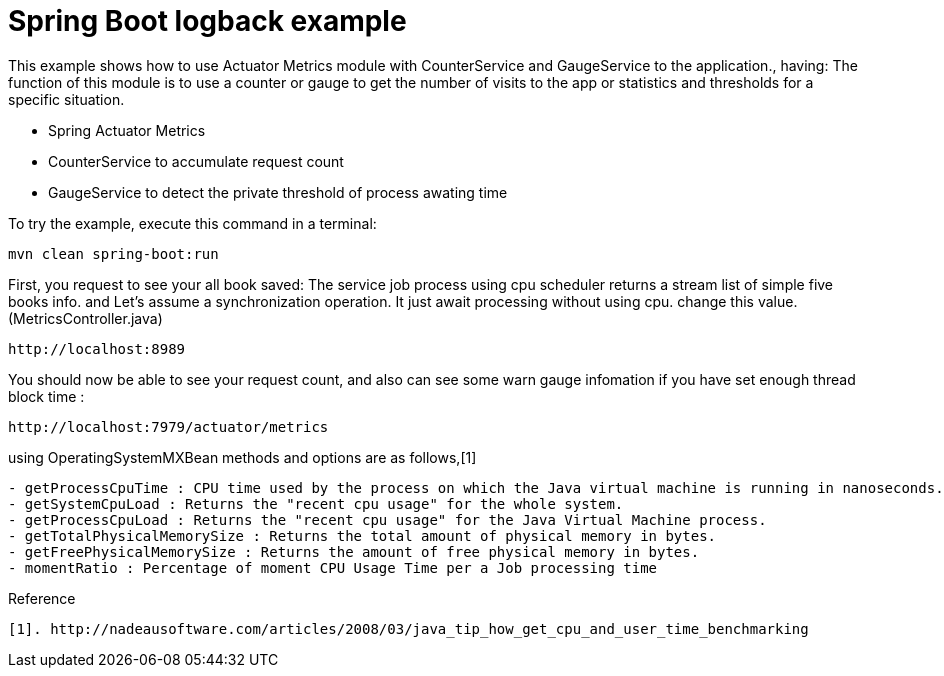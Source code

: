 # Spring Boot logback example

This example shows how to use Actuator Metrics module with CounterService and GaugeService to the application., having:
The function of this module is to use a counter or gauge to get the number of visits to the app or statistics and thresholds for a specific situation.

- Spring Actuator Metrics
- CounterService to accumulate request count
- GaugeService to detect the private threshold of process awating time
 
 
To try the example, execute this command in a terminal:
[source,shell]
----
mvn clean spring-boot:run
----

First, you request to see your all book saved:
The service job process using cpu scheduler returns a stream list of simple five books info. 
and Let's assume a synchronization operation. It just await processing without using cpu. change this value.(MetricsController.java)

----
http://localhost:8989
----

You should now be able to see your request count, and also can see some warn gauge infomation if you have set enough thread block time :
[source,shell]
----
http://localhost:7979/actuator/metrics
----

using OperatingSystemMXBean methods and options are as follows,[1]
----
- getProcessCpuTime : CPU time used by the process on which the Java virtual machine is running in nanoseconds. 
- getSystemCpuLoad : Returns the "recent cpu usage" for the whole system.
- getProcessCpuLoad : Returns the "recent cpu usage" for the Java Virtual Machine process. 
- getTotalPhysicalMemorySize : Returns the total amount of physical memory in bytes.
- getFreePhysicalMemorySize : Returns the amount of free physical memory in bytes.
- momentRatio : Percentage of moment CPU Usage Time per a Job processing time 
----

Reference
----
[1]. http://nadeausoftware.com/articles/2008/03/java_tip_how_get_cpu_and_user_time_benchmarking
----